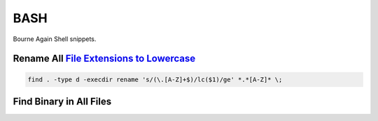 .. _bash:

BASH
####
Bourne Again Shell snippets.

Rename All `File Extensions to Lowercase`_
******************************************
.. code-block:: bash

  find . -type d -execdir rename 's/(\.[A-Z]+$)/lc($1)/ge' *.*[A-Z]* \;

.. code-block:: bash
  :caption: Alternatively use rename binary.

  rename 'y/A-Z/a-z/' *

Find Binary in All Files
************************
.. code-block:: bash
  :caption: Sed for a signal file.

  sed -n 's/.*[,"\[>[:space:]]\(.*\.exe\).*/\1/p'

.. code-block:: bash
  :caption: For all files.

  find . -name "*.txt" -exec sed -n 's/.*[+,"\[>[:space:]]\(.*\.exe\).*/\1/p' {} \; > result-list

.. code-block:: bash
  :caption: Using grep is faster.

  grep -iroh "\(.*\.exe\)" . | tee result-list

.. _File Extensions to Lowercase: https://askubuntu.com/questions/546426/how-to-rename-file-extension-to-lowercase